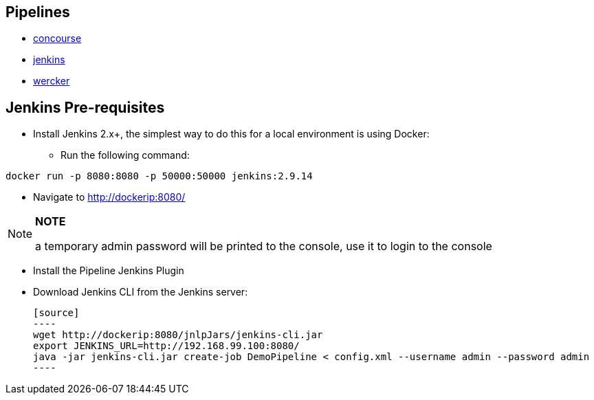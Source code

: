 == Pipelines

* https://github.com/pivotalservices/sample-spring-cloud-svc-ci/blob/master/concourse/README.md[concourse]
* https://github.com/pivotalservices/sample-spring-cloud-svc-ci/blob/master/jenkins/README.md[jenkins]
* https://github.com/pivotalservices/sample-spring-cloud-svc-ci/blob/master/wercker/README.md[wercker]

== Jenkins Pre-requisites

* Install Jenkins 2.x+, the simplest way to do this for a local environment is using Docker:
 - Run the following command:
[source]
----
docker run -p 8080:8080 -p 50000:50000 jenkins:2.9.14
----

 - Navigate to http://dockerip:8080/

[NOTE]
===============================
*NOTE*

a temporary admin password will be printed to the console, use it to login to
the console
===============================

 - Install the Pipeline Jenkins Plugin

 - Download Jenkins CLI from the Jenkins server:

 [source]
 ----
 wget http://dockerip:8080/jnlpJars/jenkins-cli.jar
 export JENKINS_URL=http://192.168.99.100:8080/
 java -jar jenkins-cli.jar create-job DemoPipeline < config.xml --username admin --password admin
 ----